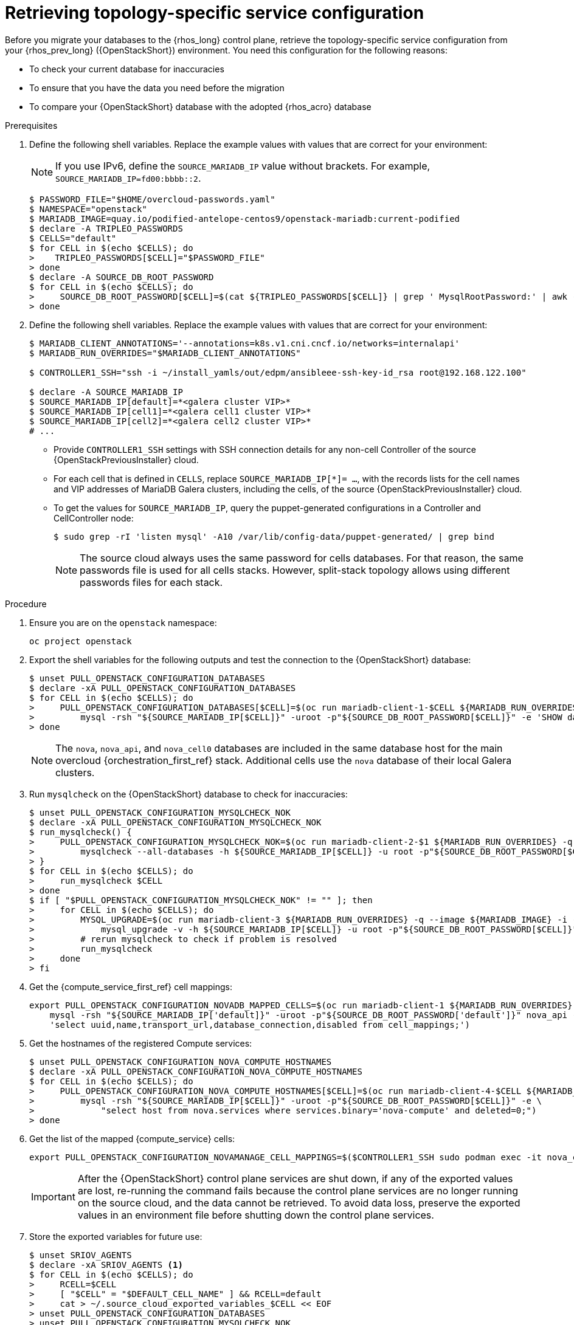 [id="proc_retrieving-topology-specific-service-configuration_{context}"]

= Retrieving topology-specific service configuration

Before you migrate your databases to the {rhos_long} control plane, retrieve the topology-specific service configuration from your {rhos_prev_long} ({OpenStackShort}) environment. You need this configuration for the following reasons:

* To check your current database for inaccuracies
* To ensure that you have the data you need before the migration
* To compare your {OpenStackShort} database with the adopted {rhos_acro} database

.Prerequisites

. Define the following shell variables. Replace the example values with values that are correct for your environment:
[NOTE]
If you use IPv6, define the `SOURCE_MARIADB_IP` value without brackets. For example, `SOURCE_MARIADB_IP=fd00:bbbb::2`.
+
----
$ PASSWORD_FILE="$HOME/overcloud-passwords.yaml"
$ NAMESPACE="openstack"
ifeval::["{build}" != "downstream"]
$ MARIADB_IMAGE=quay.io/podified-antelope-centos9/openstack-mariadb:current-podified
endif::[]
ifeval::["{build}" == "downstream"]
$ MARIADB_IMAGE=registry.redhat.io/rhoso/openstack-mariadb-rhel9:18.0
endif::[]
$ declare -A TRIPLEO_PASSWORDS
ifeval::["{build_variant}" != "ospdo"]
$ CELLS="default"
$ for CELL in $(echo $CELLS); do
>    TRIPLEO_PASSWORDS[$CELL]="$PASSWORD_FILE"
> done
endif::[]
ifeval::["{build_variant}" == "ospdo"]
$ CELLS="default"
$ for CELL in $(echo $CELLS); do
>     oc get secret tripleo-passwords -n $NAMESPACE -o json | jq -r '.data["tripleo-overcloud-passwords.yaml"]' | base64 -d >"$TRIPLEO_PASSWORDS[$CELL]"
> done
endif::[]
$ declare -A SOURCE_DB_ROOT_PASSWORD
$ for CELL in $(echo $CELLS); do
>     SOURCE_DB_ROOT_PASSWORD[$CELL]=$(cat ${TRIPLEO_PASSWORDS[$CELL]} | grep ' MysqlRootPassword:' | awk -F ': ' '{ print $2; }')
> done
----
+
ifeval::["{build_variant}" == "ospdo"]
* You can only deploy a single {compute service} cell on the source cloud.

. Get the name of the {OpenShiftShort} node where the {OpenStackShort} Controller virtual machine is running:
+
----
$ export CONTROLLER_NODE=$(oc get vmi -ojson | jq -r '.items[0].status.nodeName')
$ export SOURCE_OVN_OVSDB_IP=172.17.0.160 # get this from the source OVN DB
----

. Find the mysql service IP in the `ctlplane-export.yaml` section of the `tripleo-exports-default` ConfigMap:
+
----
$ cpexport=$(oc -n "${NAMESPACE}" get cm tripleo-exports-default -o json | jq -r '.data["ctlplane-export.yaml"]')
$ declare -A SOURCE_MARIADB_IP
$ for CELL in $(echo $CELLS); do
>     SOURCE_MARIADB_IP[$CELL]=$(echo "$cpexport" | sed -e '0,/ MysqlInternal/d' | sed -n '0,/host_nobrackets/s/^.*host_nobrackets\:\s*\(.*\)$/\1/p')
> done
$ RUN_OVERRIDES='{
>     "apiVersion": "v1",
>     "metadata": {
>         "annotations": {
>             "k8s.v1.cni.cncf.io/networks": "[{\"name\": \"internalapi-static\",\"namespace\": \"openstack\", \"ips\":[\"172.17.0.99/24\"]}]"
>         }
>     },
>     "spec": {
>         "nodeName": "'"$CONTROLLER_NODE"'",
>         "securityContext": {
>             "allowPrivilegeEscalation": false,
>             "capabilities": {
>                 "drop": ["ALL"]
>             },
>             "runAsNonRoot": true,
>             "seccompProfile": {
>                 "type": "RuntimeDefault"
>             }
>         }
>     }
> }'
----
+
* The `mariadb-client` needs to run on the same {rhocp_long} node where the {OpenStackShort} Controller node is running. In addition, the `internalapi-static` network needs to be attached to the pod.
endif::[]

. Define the following shell variables. Replace the example values with values that are correct for your environment:
+
----
ifeval::["{build_variant}" != "ospdo"]
$ MARIADB_CLIENT_ANNOTATIONS='--annotations=k8s.v1.cni.cncf.io/networks=internalapi'
$ MARIADB_RUN_OVERRIDES="$MARIADB_CLIENT_ANNOTATIONS"

ifeval::["{build}" != "downstream"]
$ CONTROLLER1_SSH="ssh -i ~/install_yamls/out/edpm/ansibleee-ssh-key-id_rsa root@192.168.122.100"
endif::[]
ifeval::["{build}" == "downstream"]
$ CONTROLLER1_SSH="ssh -i *<path to SSH key>* root@*<node IP>*"
endif::[]
endif::[]
ifeval::["{build_variant}" == "ospdo"]
$ MARIADB_CLIENT_ANNOTATIONS="-n $NAMESPACE"
$ MARIADB_RUN_OVERRIDES="--overrides=${RUN_OVERRIDES} $MARIADB_CLIENT_ANNOTATIONS"

$ CONTROLLER1_SSH="oc -n $NAMESPACE rsh -c openstackclient openstackclient ssh controller-0.ctlplane"
$ oc get secret tripleo-passwords -n $NAMESPACE -o json | jq -r '.data["tripleo-overcloud-passwords.yaml"]' |
base64 -d >"${PASSWORD_FILE}"
endif::[]

$ declare -A SOURCE_MARIADB_IP
$ SOURCE_MARIADB_IP[default]=*<galera cluster VIP>*
ifeval::["{build_variant}" != "ospdo"]
$ SOURCE_MARIADB_IP[cell1]=*<galera cell1 cluster VIP>*
$ SOURCE_MARIADB_IP[cell2]=*<galera cell2 cluster VIP>*
# ...
endif::[]
----
+
* Provide `CONTROLLER1_SSH` settings with SSH connection details for any non-cell Controller of the source {OpenStackPreviousInstaller} cloud.
* For each cell that is defined in `CELLS`, replace `SOURCE_MARIADB_IP[*]= ...`, with the records lists for the cell names and VIP addresses of MariaDB Galera clusters, including the cells, of the source {OpenStackPreviousInstaller} cloud.
* To get the values for `SOURCE_MARIADB_IP`, query the puppet-generated configurations in a Controller
ifeval::["{build_variant}" != "ospdo"]
and CellController
endif::[]
node:
+
----
$ sudo grep -rI 'listen mysql' -A10 /var/lib/config-data/puppet-generated/ | grep bind
----
+

[NOTE]
The source cloud always uses the same password for cells databases. For that reason, the same passwords file is used for all cells stacks. However, split-stack topology allows using different passwords files for each stack.

.Procedure

. Ensure you are on the `openstack` namespace:
+
----
oc project openstack
----

. Export the shell variables for the following outputs and test the connection to the {OpenStackShort} database:
+
----
$ unset PULL_OPENSTACK_CONFIGURATION_DATABASES
$ declare -xA PULL_OPENSTACK_CONFIGURATION_DATABASES
$ for CELL in $(echo $CELLS); do
>     PULL_OPENSTACK_CONFIGURATION_DATABASES[$CELL]=$(oc run mariadb-client-1-$CELL ${MARIADB_RUN_OVERRIDES} -q --image ${MARIADB_IMAGE} -i --rm --restart=Never -- \
>         mysql -rsh "${SOURCE_MARIADB_IP[$CELL]}" -uroot -p"${SOURCE_DB_ROOT_PASSWORD[$CELL]}" -e 'SHOW databases;')
> done
----
+
[NOTE]
The `nova`, `nova_api`, and `nova_cell0` databases are included in the same database host for the main overcloud {orchestration_first_ref} stack.
ifeval::["{build_variant}" != "ospdo"]
Additional cells use the `nova` database of their local Galera clusters.
endif::[]

. Run `mysqlcheck` on the {OpenStackShort} database to check for inaccuracies:
+
----
$ unset PULL_OPENSTACK_CONFIGURATION_MYSQLCHECK_NOK
$ declare -xA PULL_OPENSTACK_CONFIGURATION_MYSQLCHECK_NOK
$ run_mysqlcheck() {
>     PULL_OPENSTACK_CONFIGURATION_MYSQLCHECK_NOK=$(oc run mariadb-client-2-$1 ${MARIADB_RUN_OVERRIDES} -q --image ${MARIADB_IMAGE} -i --rm --restart=Never -- \
>         mysqlcheck --all-databases -h ${SOURCE_MARIADB_IP[$CELL]} -u root -p"${SOURCE_DB_ROOT_PASSWORD[$CELL]}" | grep -v OK)
> }
$ for CELL in $(echo $CELLS); do
>     run_mysqlcheck $CELL
> done
$ if [ "$PULL_OPENSTACK_CONFIGURATION_MYSQLCHECK_NOK" != "" ]; then
>     for CELL in $(echo $CELLS); do
>         MYSQL_UPGRADE=$(oc run mariadb-client-3 ${MARIADB_RUN_OVERRIDES} -q --image ${MARIADB_IMAGE} -i --rm --restart=Never -- \
>             mysql_upgrade -v -h ${SOURCE_MARIADB_IP[$CELL]} -u root -p"${SOURCE_DB_ROOT_PASSWORD[$CELL]}")
>         # rerun mysqlcheck to check if problem is resolved
>         run_mysqlcheck
>     done
> fi
----

. Get the {compute_service_first_ref} cell mappings:
+
----
export PULL_OPENSTACK_CONFIGURATION_NOVADB_MAPPED_CELLS=$(oc run mariadb-client-1 ${MARIADB_RUN_OVERRIDES} -q --image ${MARIADB_IMAGE} -i --rm --restart=Never -- \
    mysql -rsh "${SOURCE_MARIADB_IP['default]}" -uroot -p"${SOURCE_DB_ROOT_PASSWORD['default']}" nova_api -e \
    'select uuid,name,transport_url,database_connection,disabled from cell_mappings;')
----

. Get the hostnames of the registered Compute services:
+
----
$ unset PULL_OPENSTACK_CONFIGURATION_NOVA_COMPUTE_HOSTNAMES
$ declare -xA PULL_OPENSTACK_CONFIGURATION_NOVA_COMPUTE_HOSTNAMES
$ for CELL in $(echo $CELLS); do
>     PULL_OPENSTACK_CONFIGURATION_NOVA_COMPUTE_HOSTNAMES[$CELL]=$(oc run mariadb-client-4-$CELL ${MARIADB_RUN_OVERRIDES} -q --image ${MARIADB_IMAGE} -i --rm --restart=Never -- \
>         mysql -rsh "${SOURCE_MARIADB_IP[$CELL]}" -uroot -p"${SOURCE_DB_ROOT_PASSWORD[$CELL]}" -e \
>             "select host from nova.services where services.binary='nova-compute' and deleted=0;")
> done
----

. Get the list of the mapped {compute_service} cells:
+
----
export PULL_OPENSTACK_CONFIGURATION_NOVAMANAGE_CELL_MAPPINGS=$($CONTROLLER1_SSH sudo podman exec -it nova_conductor nova-manage cell_v2 list_cells)
----
+
[IMPORTANT]
After the {OpenStackShort} control plane services are shut down, if any of the exported values are lost, re-running the command fails because the control plane services are no longer running on the source cloud, and the data cannot be retrieved. To avoid data loss, preserve the exported values in an environment file before shutting down the control plane services.

. Store the exported variables for future use:
+
----
$ unset SRIOV_AGENTS
$ declare -xA SRIOV_AGENTS <1>
$ for CELL in $(echo $CELLS); do
>     RCELL=$CELL
>     [ "$CELL" = "$DEFAULT_CELL_NAME" ] && RCELL=default
>     cat > ~/.source_cloud_exported_variables_$CELL << EOF
> unset PULL_OPENSTACK_CONFIGURATION_DATABASES
> unset PULL_OPENSTACK_CONFIGURATION_MYSQLCHECK_NOK
> unset PULL_OPENSTACK_CONFIGURATION_NOVA_COMPUTE_HOSTNAMES
> declare -xA PULL_OPENSTACK_CONFIGURATION_DATABASES
> declare -xA PULL_OPENSTACK_CONFIGURATION_MYSQLCHECK_NOK
> declare -xA PULL_OPENSTACK_CONFIGURATION_NOVA_COMPUTE_HOSTNAMES
> PULL_OPENSTACK_CONFIGURATION_DATABASES[$CELL]="$(oc run mariadb-client-5-$CELL ${MARIADB_RUN_OVERRIDES} -q --image ${MARIADB_IMAGE} -i --rm --restart=Never -- \
>     mysql -rsh ${SOURCE_MARIADB_IP[$RCELL]} -uroot -p${SOURCE_DB_ROOT_PASSWORD[$RCELL]} -e 'SHOW databases;')"
> PULL_OPENSTACK_CONFIGURATION_MYSQLCHECK_NOK[$CELL]="$(oc run mariadb-client-6-$CELL ${MARIADB_RUN_OVERRIDES} -q --image ${MARIADB_IMAGE} -i --rm --restart=Never -- \
>     mysqlcheck --all-databases -h ${SOURCE_MARIADB_IP[$RCELL]} -u root -p${SOURCE_DB_ROOT_PASSWORD[$RCELL]} | grep -v OK)"
> PULL_OPENSTACK_CONFIGURATION_NOVA_COMPUTE_HOSTNAMES[$CELL]="$(oc run mariadb-client-7-$CELL ${MARIADB_RUN_OVERRIDES} -q --image ${MARIADB_IMAGE} -i --rm --restart=Never -- \
>     mysql -rsh ${SOURCE_MARIADB_IP[$RCELL]} -uroot -p${SOURCE_DB_ROOT_PASSWORD[$RCELL]} -e \
>     "select host from nova.services where services.binary='nova-compute' and deleted=0;")"
> if [ "$RCELL" = "default" ]; then
>     PULL_OPENSTACK_CONFIGURATION_NOVADB_MAPPED_CELLS="$(oc run mariadb-client-2 ${MARIADB_RUN_OVERRIDES} -q --image ${MARIADB_IMAGE} -i --rm --restart=Never -- \
>         mysql -rsh ${SOURCE_MARIADB_IP[$RCELL]} -uroot -p${SOURCE_DB_ROOT_PASSWORD[$RCELL]} nova_api -e \
>             'select uuid,name,transport_url,database_connection,disabled from cell_mappings;')"
>     PULL_OPENSTACK_CONFIGURATION_NOVAMANAGE_CELL_MAPPINGS="$($CONTROLLER1_SSH sudo podman exec -it nova_conductor nova-manage cell_v2 list_cells)"
> fi
> EOF
> done
$ chmod 0600 ~/.source_cloud_exported_variables*
----
+
<1> If `neutron-sriov-nic-agent` agents are running in your {OpenStackShort} deployment, get the configuration to use for the data plane adoption.

[NOTE]
This configuration and the exported variables are required later, during the data plane adoption post-checks.
